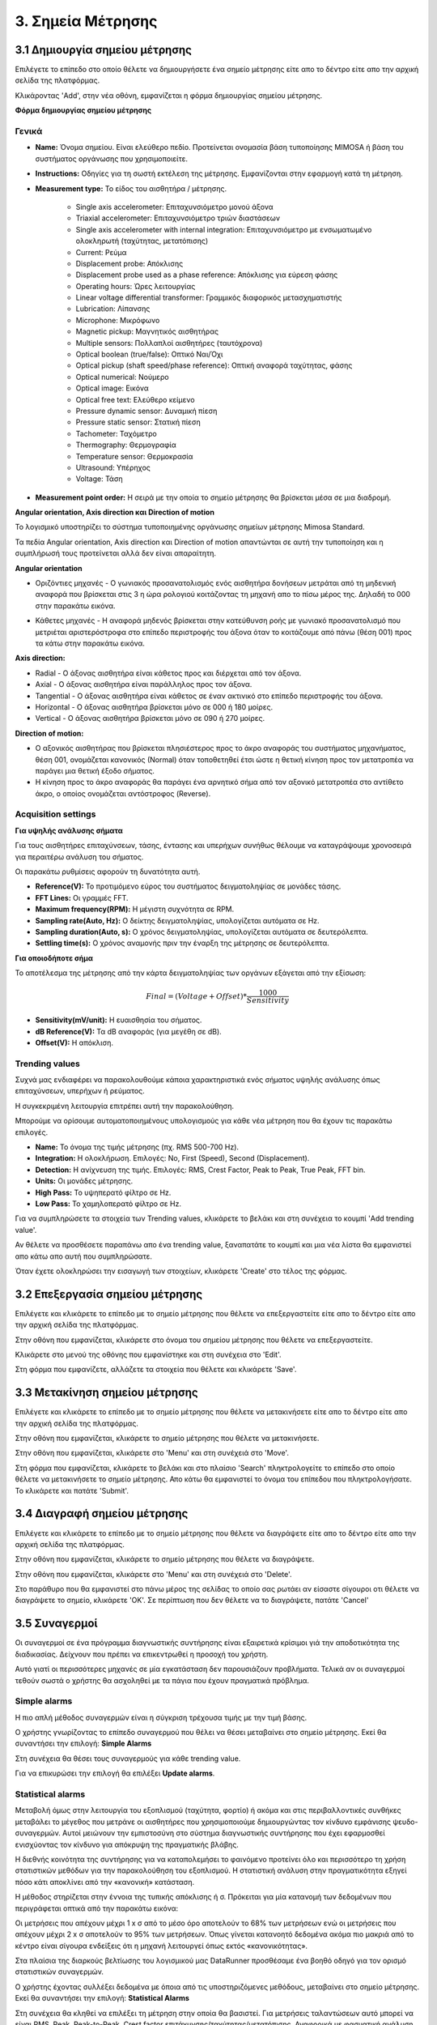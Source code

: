 3. Σημεία Μέτρησης
==================

3.1 Δημιουργία σημείου μέτρησης
-------------------------------

Επιλέγετε το επίπεδο στο οποίο θέλετε να δημιουργήσετε ένα σημείο μέτρησης είτε απο το δέντρο είτε απο την αρχική σελίδα της πλατφόρμας.

.. image:: Measurement-point/Create-measurement-point-1.png

Κλικάροντας 'Add', στην νέα οθόνη, εμφανίζεται η φόρμα δημιουργίας σημείου μέτρησης.

.. image:: Measurement-point/Create-measurement-point-2.png

**Φόρμα δημιουργίας σημείου μέτρησης**

Γενικά
******

* **Name:** Όνομα σημείου. Είναι ελεύθερο πεδίο. Προτείνεται ονομασία βάση τυποποίησης MIMOSA ή βάση του συστήματος οργάνωσης που χρησιμοποιείτε.

* **Instructions:** Οδηγίες για τη σωστή εκτέλεση της μέτρησης. Εμφανίζονται στην εφαρμογή κατά τη μέτρηση.

* **Measurement type:** Το είδος του αισθητήρα / μέτρησης.

   * Single axis accelerometer: Επιταχυνσιόμετρο μονού άξονα

   * Triaxial accelerometer: Επιταχυνσιόμετρο τριών διαστάσεων

   * Single axis accelerometer with internal integration: Επιταχυνσιόμετρο με ενσωματωμένο ολοκληρωτή (ταχύτητας, μετατόπισης)
  
   * Current: Ρεύμα
   
   * Displacement probe: Απόκλισης
  
   * Displacement probe used as a phase reference: Απόκλισης για εύρεση φάσης
  
   * Operating hours: Ώρες λειτουργίας
  
   * Linear voltage differential transformer: Γραμμικός διαφορικός μετασχηματιστής
  
   * Lubrication: Λίπανσης
   
   * Microphone: Μικρόφωνο
  
   * Magnetic pickup: Μαγνητικός αισθητήρας
  
   * Multiple sensors: Πολλαπλοί αισθητήρες (ταυτόχρονα) 
  
   * Optical boolean (true/false): Οπτικό Ναι/Όχι
  
   * Optical pickup (shaft speed/phase reference): Οπτική αναφορά ταχύτητας, φάσης
  
   * Optical numerical: Νούμερο
   
   * Optical image: Εικόνα
   
   * Optical free text: Ελεύθερο κείμενο
  
   * Pressure dynamic sensor: Δυναμική πίεση
  
   * Pressure static sensor: Στατική πίεση
   
   * Tachometer: Ταχόμετρο
   
   * Thermography: Θερμογραφία
  
   * Temperature sensor: Θερμοκρασία
   
   * Ultrasound: Υπέρηχος
  
   * Voltage: Τάση

* **Measurement point order:** Η σειρά με την οποία το σημείο μέτρησης θα βρίσκεται μέσα σε μια διαδρομή.

**Angular orientation, Axis direction και Direction of motion**

Το λογισμικό υποστηρίζει το σύστημα τυποποιημένης οργάνωσης σημείων μέτρησης Mimosa Standard.

Τα πεδία Angular orientation, Axis direction και Direction of motion απαντώνται σε αυτή την τυποποίηση και η συμπλήρωσή τους προτείνεται αλλά δεν είναι απαραίτητη.

**Angular orientation**

* Οριζόντιες μηχανές - Ο γωνιακός προσανατολισμός ενός αισθητήρα δονήσεων μετράται από τη μηδενική αναφορά που βρίσκεται στις 3 η ώρα ρολογιού κοιτάζοντας τη μηχανή απο το πίσω μέρος της. Δηλαδή το 000 στην παρακάτω εικόνα.

.. image:: Measurement-point/angular-orientation-horizontal.png

* Κάθετες μηχανές - Η αναφορά μηδενός βρίσκεται στην κατεύθυνση ροής με γωνιακό προσανατολισμό που μετριέται αριστερόστροφα στο επίπεδο περιστροφής του άξονα όταν το κοιτάζουμε από πάνω (θέση 001) προς τα κάτω στην παρακάτω εικόνα.

.. image:: Measurement-point/angular-orientation-vertical.png

**Αxis direction:** 

* Radial - Ο άξονας αισθητήρα είναι κάθετος προς και διέρχεται από τον άξονα.

* Axial - Ο άξονας αισθητήρα είναι παράλληλος προς τον άξονα. 

* Tangential - Ο άξονας αισθητήρα είναι κάθετος σε έναν ακτινικό στο επίπεδο περιστροφής του άξονα.

* Horizontal - Ο άξονας αισθητήρα βρίσκεται μόνο σε 000 ή 180 μοίρες. 

* Vertical - Ο άξονας αισθητήρα βρίσκεται μόνο σε 090 ή 270 μοίρες.

.. image:: Measurement-point/axis-direction.png

**Direction of motion:**

* Ο αξονικός αισθητήρας που βρίσκεται πλησιέστερος προς το άκρο αναφοράς του συστήματος μηχανήματος, θέση 001, ονομάζεται κανονικός (Νormal) όταν τοποθετηθεί έτσι ώστε η θετική κίνηση προς τον μετατροπέα να παράγει μια θετική έξοδο σήματος.

* Η κίνηση προς το άκρο αναφοράς θα παράγει ένα αρνητικό σήμα από τον αξονικό μετατροπέα στο αντίθετο άκρο, ο οποίος ονομάζεται αντόστροφος (Reverse).

Acquisition settings
********************

**Για υψηλής ανάλυσης σήματα**

Για τους αισθητήρες επιταχύνσεων, τάσης, έντασης και υπερήχων συνήθως θέλουμε να καταγράψουμε χρονοσειρά για περαιτέρω ανάλυση του σήματος.

Οι παρακάτω ρυθμίσεις αφορούν τη δυνατότητα αυτή.

* **Reference(V):** Το προτιμόμενο εύρος του συστήματος δειγματοληψίας σε μονάδες τάσης.

* **FFT Lines:** Οι γραμμές FFT.

* **Maximum frequency(RPM):** H μέγιστη συχνότητα σε RPM.

* **Sampling rate(Auto, Hz):** O δείκτης δειγματοληψίας, υπολογίζεται αυτόματα σε Hz.

* **Sampling duration(Auto, s):** O χρόνος δειγματοληψίας, υπολογίζεται αυτόματα σε δευτερόλεπτα.

* **Settling time(s):** O χρόνος αναμονής πριν την έναρξη της μέτρησης σε δευτερόλεπτα.

**Για οποιοδήποτε σήμα**

Το αποτέλεσμα της μέτρησης από την κάρτα δειγματοληψίας των οργάνων εξάγεται από την εξίσωση:

.. math::

    Final = (Voltage + Offset) * \frac{1000}{Sensitivity}

* **Sensitivity(mV/unit):** Η ευαισθησία του σήματος.

* **dB Reference(V):** Τα dB αναφοράς (για μεγέθη σε dB).

* **Offset(V):** Η απόκλιση.

.. image:: Measurement-point/Create-measurement-point-3.png

Trending values
***************

Συχνά μας ενδιαφέρει να παρακολουθούμε κάποια χαρακτηριστικά ενός σήματος υψηλής ανάλυσης όπως επιταχύνσεων, υπερήχων ή ρεύματος.

Η συγκεκριμένη λειτουργία επιτρέπει αυτή την παρακολούθηση.

Μπορούμε να ορίσουμε αυτοματοποιημένους υπολογισμούς για κάθε νέα μέτρηση που θα έχουν τις παρακάτω επιλογές.

* **Name:** Το όνομα της τιμής μέτρησης (πχ. RMS 500-700 Hz).

* **Integration:** Η ολοκλήρωση. Επιλογές: No, First (Speed), Second (Displacement).

* **Detection:** Η ανίχνευση της τιμής. Επιλογές: RMS, Crest Factor, Peak to Peak, True Peak, FFT bin.

* **Units:** Οι μονάδες μέτρησης.

* **High Pass:** Το υψηπερατό φίλτρο σε Hz.

* **Low Pass:** Το χαμηλοπερατό φίλτρο σε Hz.

Για να συμπληρώσετε τα στοιχεία των Trending values, κλικάρετε το βελάκι και στη συνέχεια το κουμπί 'Add trending value'. 

Αν θέλετε να προσθέσετε παραπάνω απο ένα trending value, ξαναπατάτε το κουμπί και μια νέα λίστα θα εμφανιστεί απο κάτω απο αυτή που συμπληρώσατε.

.. image:: Measurement-point/Create-measurement-point-6.png

.. image:: Measurement-point/Create-measurement-point-7.png

.. image:: Measurement-point/Create-measurement-point-8.png


Όταν έχετε ολοκληρώσει την εισαγωγή των στοιχείων, κλικάρετε 'Create' στο τέλος της φόρμας.

.. image:: Measurement-point/Create-measurement-point-4.png


3.2 Επεξεργασία σημείου μέτρησης
--------------------------------

Επιλέγετε και κλικάρετε το επίπεδο με το σημείο μέτρησης που θέλετε να επεξεργαστείτε είτε απο το δέντρο είτε απο την αρχική σελίδα της πλατφόρμας.

.. image:: Measurement-point/Create-measurement-point-1.png

Στην οθόνη που εμφανίζεται, κλικάρετε στο όνομα του σημείου μέτρησης που θέλετε να επεξεργαστείτε.

.. image:: Measurement-point/Edit-measurement-point-1.png

Κλικάρετε στο μενού της οθόνης που εμφανίστηκε και στη συνέχεια στο 'Edit'.

.. image:: Measurement-point/Edit-measurement-point-2.png

Στη φόρμα που εμφανίζετε, αλλάζετε τα στοιχεία που θέλετε και κλικάρετε 'Save'.

.. image:: Measurement-point/Edit-measurement-point-3.png

.. image:: Measurement-point/Edit-measurement-point-4.png

3.3 Μετακίνηση σημείου μέτρησης
-------------------------------

Επιλέγετε και κλικάρετε το επίπεδο με το σημείο μέτρησης που θέλετε να μετακινήσετε είτε απο το δέντρο είτε απο την αρχική σελίδα της πλατφόρμας.

.. image:: Measurement-point/Create-measurement-point-1.png

.. image:: Measurement-point/Create-measurement-point-2.png

Στην οθόνη που εμφανίζεται, κλικάρετε το σημείο μέτρησης που θέλετε να μετακινήσετε.

.. image:: Measurement-point/Move-measurement-point-1.png

Στην οθόνη που εμφανίζεται, κλικάρετε στο 'Menu' και στη συνέχειά στο 'Move'.

.. image:: Measurement-point/Move-measurement-point-2.png

Στη φόρμα που εμφανίζεται, κλικάρετε το βελάκι και στο πλαίσιο 'Search' πληκτρολογείτε το επίπεδο στο οποίο θέλετε να μετακινήσετε το σημείο μέτρησης. Απο κάτω θα εμφανιστεί το όνομα του επίπεδου που πληκτρολογήσατε. Το κλικάρετε και πατάτε 'Submit'.

.. image:: Measurement-point/Move-measurement-point-3.png

.. image:: Measurement-point/Move-measurement-point-4.png

.. image:: Measurement-point/Move-measurement-point-5.png

3.4 Διαγραφή σημείου μέτρησης
-----------------------------

Επιλέγετε και κλικάρετε το επίπεδο με το σημείο μέτρησης που θέλετε να διαγράψετε είτε απο το δέντρο είτε απο την αρχική σελίδα της πλατφόρμας.

.. image:: Measurement-point/Create-measurement-point-1.png

Στην οθόνη που εμφανίζεται, κλικάρετε το σημείο μέτρησης που θέλετε να διαγράψετε.

.. image:: Measurement-point/Delete-measurement-point-1.png

Στην οθόνη που εμφανίζεται, κλικάρετε στο 'Menu' και στη συνέχειά στο 'Delete'.

.. image:: Measurement-point/Delete-measurement-point-2.png

Στο παράθυρο που θα εμφανιστεί στο πάνω μέρος της σελίδας το οποίο σας ρωτάει αν είσαστε σίγουροι οτι θέλετε να διαγράψετε το σημείο, κλικάρετε 'ΟΚ'. Σε περίπτωση που δεν θέλετε να το διαγράψετε, πατάτε 'Cancel'

.. image:: Measurement-point/Delete-measurement-point-3.png


3.5 Συναγερμοί
--------------
Οι συναγερμοί σε ένα πρόγραμμα διαγνωστικής συντήρησης είναι εξαιρετικά κρίσιμοι γιά την αποδοτικότητα της διαδικασίας. Δείχνουν που πρέπει να επικεντρωθεί η προσοχή του χρήστη.

Αυτό γιατί οι περισσότερες μηχανές σε μία εγκατάσταση δεν παρουσιάζουν προβλήματα. Τελικά αν οι συναγερμοί τεθούν σωστά ο χρήστης θα ασχοληθεί με τα πάγια που έχουν πραγματικά πρόβλημα.

Simple alarms
*************

Η πιο απλή μέθοδος συναγερμών είναι η σύγκριση τρέχουσα τιμής με την τιμή βάσης.

Ο χρήστης γνωρίζοντας το επίπεδο συναγερμού που θέλει να θέσει μεταβαίνει στο σημείο μέτρησης. Εκεί θα συναντήσει την επιλογή: **Simple Alarms**

Στη συνέχεια θα θέσει τους συναγερμούς για κάθε trending value.

.. image:: Measurement-point/alarms-simple.png

Για να επικυρώσει την επιλογή θα επιλέξει **Update alarms**.

Statistical alarms
******************

Μεταβολή όμως στην λειτουργία του εξοπλισμού (ταχύτητα, φορτίο) ή ακόμα και στις περιβαλλοντικές συνθήκες μεταβάλει το μέγεθος που μετράνε οι αισθητήρες που χρησιμοποιούμε δημιουργώντας τον κίνδυνο εμφάνισης ψευδο-συναγερμών. Αυτοί μειώνουν την εμπιστοσύνη στο σύστημα διαγνωστικής συντήρησης που έχει εφαρμοσθεί ενισχύοντας τον κίνδυνο για απόκρυψη της πραγματικής βλάβης.

Η διεθνής κοινότητα της συντήρησης για να καταπολεμήσει το φαινόμενο προτείνει όλο και περισσότερο τη χρήση στατιστικών μεθόδων για την παρακολούθηση του εξοπλισμού. Η στατιστική ανάλυση στην πραγματικότητα εξηγεί πόσο κάτι αποκλίνει από την «κανονική» κατάσταση.

Η μέθοδος στηρίζεται στην έννοια της τυπικής απόκλισης ή σ. Πρόκειται για μία κατανομή των δεδομένων που περιγράφεται οπτικά από την παρακάτω εικόνα:

.. image:: Measurement-point/data-allocation.png

Οι μετρήσεις που απέχουν μέχρι 1 x σ από το μέσο όρο αποτελούν το 68% των μετρήσεων ενώ οι μετρήσεις που απέχουν μέχρι 2 x σ αποτελούν το 95% των μετρήσεων. Όπως γίνεται κατανοητό δεδομένα ακόμα πιο μακριά από το κέντρο είναι σίγουρα ενδείξεις ότι η μηχανή λειτουργεί όπως εκτός «κανονικότητας».

Στα πλαίσια της διαρκούς βελτίωσης του λογισμικού μας DataRunner προσθέσαμε ένα βοηθό οδηγό για τον ορισμό στατιστικών συναγερμών.

Ο χρήστης έχοντας συλλέξει δεδομένα με όποια από τις υποστηριζόμενες  μεθόδους, μεταβαίνει στο  σημείο μέτρησης. Εκεί θα συναντήσει την επιλογή: **Statistical Alarms**

.. image:: Measurement-point/statistical-alarms.png

Στη συνέχεια θα κληθεί να επιλέξει τη μέτρηση στην οποία θα βασιστεί.  Για μετρήσεις ταλαντώσεων αυτό μπορεί να είναι RMS, Peak, Peak-to-Peak, Crest factor επιτάχυνσης/ταχύτητας/μετατόπισης. Αναφορικά με φασματική ανάλυση στατιστικοί συναγερμοί εφαρμόζονται επίσης σε τιμή περιοχής φάσματος.

.. image:: Measurement-point/statistical-alarms-choice.png

Με βάση τις μετρήσεις που επιλέχτηκαν ο οδηγός προτείνει τιμές για τους συναγερμούς. Σε αυτό το σημείο χρήστης ο οποίος γνωρίζει τη συμπεριφορά του μηχανήματος μπορεί αν θέλει να πραγματοποιήσει αλλαγές και τελικά να οριστικοποιήσει τους συναγερμούς.

.. image:: Measurement-point/add-statistical-alarms.png

.. image:: Measurement-point/alarms-display.png

Για ένα πρόγραμμα διαγνωστικής συντήρησης ο χρόνος που δαπανούμε στον ορισμό των συναγερμών είναι από τις πιο συμφέρουσες δαπάνες σε όλο το πρόγραμμα. Φροντίζουμε οι δαπάνες αυτές να είναι ακόμα μικρότερες βελτιστοποιώντας το αποτέλεσμα.
